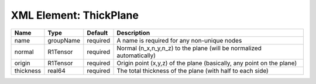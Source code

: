 XML Element: ThickPlane
=======================

========= ========= ======== ===================================================================== 
Name      Type      Default  Description                                                           
========= ========= ======== ===================================================================== 
name      groupName required A name is required for any non-unique nodes                           
normal    R1Tensor  required Normal (n_x,n_y,n_z) to the plane (will be normalized automatically)  
origin    R1Tensor  required Origin point (x,y,z) of the plane (basically, any point on the plane) 
thickness real64    required The total thickness of the plane (with half to each side)             
========= ========= ======== ===================================================================== 



